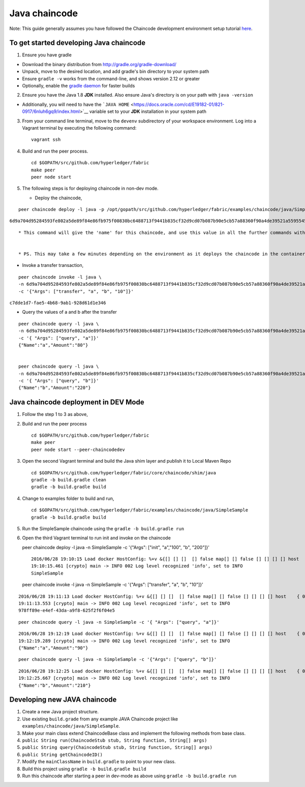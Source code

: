 Java chaincode
--------------

Note: This guide generally assumes you have followed the Chaincode
development environment setup tutorial
`here <https://github.com/hyperledger/fabric/blob/master/docs/Setup/Chaincode-setup.md>`__.

To get started developing Java chaincode
~~~~~~~~~~~~~~~~~~~~~~~~~~~~~~~~~~~~~~~~

1. Ensure you have gradle

-  Download the binary distribution from
   http://gradle.org/gradle-download/
-  Unpack, move to the desired location, and add gradle's bin directory
   to your system path
-  Ensure ``gradle -v`` works from the command-line, and shows version
   2.12 or greater
-  Optionally, enable the `gradle
   daemon <https://docs.gradle.org/current/userguide/gradle_daemon.html>`__
   for faster builds

2. Ensure you have the Java 1.8 **JDK** installed. Also ensure Java's
   directory is on your path with ``java -version``

-  Additionally, you will need to have the
   ```JAVA HOME`` <https://docs.oracle.com/cd/E19182-01/821-0917/6nluh6gq9/index.html>`__
   variable set to your **JDK** installation in your system path

3. From your command line terminal, move to the ``devenv`` subdirectory
   of your workspace environment. Log into a Vagrant terminal by
   executing the following command:

   ::

       vagrant ssh

4. Build and run the peer process.

   ::

       cd $GOPATH/src/github.com/hyperledger/fabric
       make peer
       peer node start

5. The following steps is for deploying chaincode in non-dev mode.

   -  Deploy the chaincode,

::

        peer chaincode deploy -l java -p /opt/gopath/src/github.com/hyperledger/fabric/examples/chaincode/java/SimpleSample -c '{"Args": ["init", "a","100", "b", "200"]}'

``6d9a704d95284593fe802a5de89f84e86fb975f00830bc6488713f9441b835cf32d9cd07b087b90e5cb57a88360f90a4de39521a5595545ad689cd64791679e9``

::

        * This command will give the 'name' for this chaincode, and use this value in all the further commands with the -n (name) parameter


        * PS. This may take a few minutes depending on the environment as it deploys the chaincode in the container,

-  Invoke a transfer transaction,

::

        peer chaincode invoke -l java \
        -n 6d9a704d95284593fe802a5de89f84e86fb975f00830bc6488713f9441b835cf32d9cd07b087b90e5cb57a88360f90a4de39521a5595545ad689cd64791679e9 \
        -c '{"Args": ["transfer", "a", "b", "10"]}'

``c7dde1d7-fae5-4b68-9ab1-928d61d1e346``

-  Query the values of a and b after the transfer

::

        peer chaincode query -l java \
        -n 6d9a704d95284593fe802a5de89f84e86fb975f00830bc6488713f9441b835cf32d9cd07b087b90e5cb57a88360f90a4de39521a5595545ad689cd64791679e9 \
        -c '{ "Args": ["query", "a"]}'
        {"Name":"a","Amount":"80"}


        peer chaincode query -l java \
        -n 6d9a704d95284593fe802a5de89f84e86fb975f00830bc6488713f9441b835cf32d9cd07b087b90e5cb57a88360f90a4de39521a5595545ad689cd64791679e9 \
        -c '{ "Args": ["query", "b"]}'
        {"Name":"b","Amount":"220"}

Java chaincode deployment in DEV Mode
~~~~~~~~~~~~~~~~~~~~~~~~~~~~~~~~~~~~~

1. Follow the step 1 to 3 as above,
2. Build and run the peer process

   ::

       cd $GOPATH/src/github.com/hyperledger/fabric
       make peer
       peer node start --peer-chaincodedev

3. Open the second Vagrant terminal and build the Java shim layer and
   publish it to Local Maven Repo

   ::

       cd $GOPATH/src/github.com/hyperledger/fabric/core/chaincode/shim/java
       gradle -b build.gradle clean
       gradle -b build.gradle build

4. Change to examples folder to build and run,

   ::

       cd $GOPATH/src/github.com/hyperledger/fabric/examples/chaincode/java/SimpleSample
       gradle -b build.gradle build

5. Run the SimpleSample chaincode using the
   ``gradle -b build.gradle run``

6. Open the third Vagrant terminal to run init and invoke on the
   chaincode

   peer chaincode deploy -l java -n SimpleSample -c '{"Args": ["init",
   "a","100", "b", "200"]}'

   ::

       2016/06/28 19:10:15 Load docker HostConfig: %+v &{[] [] []  [] false map[] [] false [] [] [] [] host    { 0} [] { map[]} false []  0 0 0 false 0    0 0 0 []}
       19:10:15.461 [crypto] main -> INFO 002 Log level recognized 'info', set to INFO
       SimpleSample

   peer chaincode invoke -l java -n SimpleSample -c '{"Args":
   ["transfer", "a", "b", "10"]}'

::

    2016/06/28 19:11:13 Load docker HostConfig: %+v &{[] [] []  [] false map[] [] false [] [] [] [] host    { 0} [] { map[]} false []  0 0 0 false 0    0 0 0 []}
    19:11:13.553 [crypto] main -> INFO 002 Log level recognized 'info', set to INFO
    978ff89e-e4ef-43da-a9f8-625f2f6f04e5

::

    peer chaincode query -l java -n SimpleSample -c '{ "Args": ["query", "a"]}'

::

    2016/06/28 19:12:19 Load docker HostConfig: %+v &{[] [] []  [] false map[] [] false [] [] [] [] host    { 0} [] { map[]} false []  0 0 0 false 0    0 0 0 []}
    19:12:19.289 [crypto] main -> INFO 002 Log level recognized 'info', set to INFO
    {"Name":"a","Amount":"90"}

::

    peer chaincode query -l java -n SimpleSample -c '{"Args": ["query", "b"]}'

::

    2016/06/28 19:12:25 Load docker HostConfig: %+v &{[] [] []  [] false map[] [] false [] [] [] [] host    { 0} [] { map[]} false []  0 0 0 false 0    0 0 0 []}
    19:12:25.667 [crypto] main -> INFO 002 Log level recognized 'info', set to INFO
    {"Name":"b","Amount":"210"}

Developing new JAVA chaincode
~~~~~~~~~~~~~~~~~~~~~~~~~~~~~

1. Create a new Java project structure.
2. Use existing ``build.grade`` from any example JAVA Chaincode project
   like ``examples/chaincode/java/SimpleSample``.
3. Make your main class extend ChaincodeBase class and implement the
   following methods from base class.
4. ``public String run(ChaincodeStub stub, String function, String[] args)``
5. ``public String query(ChaincodeStub stub, String function, String[] args)``
6. ``public String getChaincodeID()``
7. Modify the ``mainClassName`` in ``build.gradle`` to point to your new
   class.
8. Build this project using ``gradle -b build.gradle build``
9. Run this chaincode after starting a peer in dev-mode as above using
   ``gradle -b build.gradle run``
